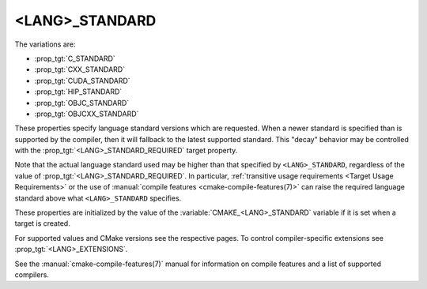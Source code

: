 <LANG>_STANDARD
---------------

The variations are:

* :prop_tgt:`C_STANDARD`
* :prop_tgt:`CXX_STANDARD`
* :prop_tgt:`CUDA_STANDARD`
* :prop_tgt:`HIP_STANDARD`
* :prop_tgt:`OBJC_STANDARD`
* :prop_tgt:`OBJCXX_STANDARD`

These properties specify language standard versions which are requested. When a
newer standard is specified than is supported by the compiler, then it will
fallback to the latest supported standard. This "decay" behavior may be
controlled with the :prop_tgt:`<LANG>_STANDARD_REQUIRED` target property.

Note that the actual language standard used may be higher than that specified
by ``<LANG>_STANDARD``, regardless of the value of
:prop_tgt:`<LANG>_STANDARD_REQUIRED`.  In particular,
:ref:`transitive usage requirements <Target Usage Requirements>` or the use of
:manual:`compile features <cmake-compile-features(7)>` can raise the required
language standard above what ``<LANG>_STANDARD`` specifies.

These properties are initialized by the value of the
:variable:`CMAKE_<LANG>_STANDARD` variable if it is set when a target is
created.

For supported values and CMake versions see the respective pages.
To control compiler-specific extensions see :prop_tgt:`<LANG>_EXTENSIONS`.

See the :manual:`cmake-compile-features(7)` manual for information on
compile features and a list of supported compilers.
